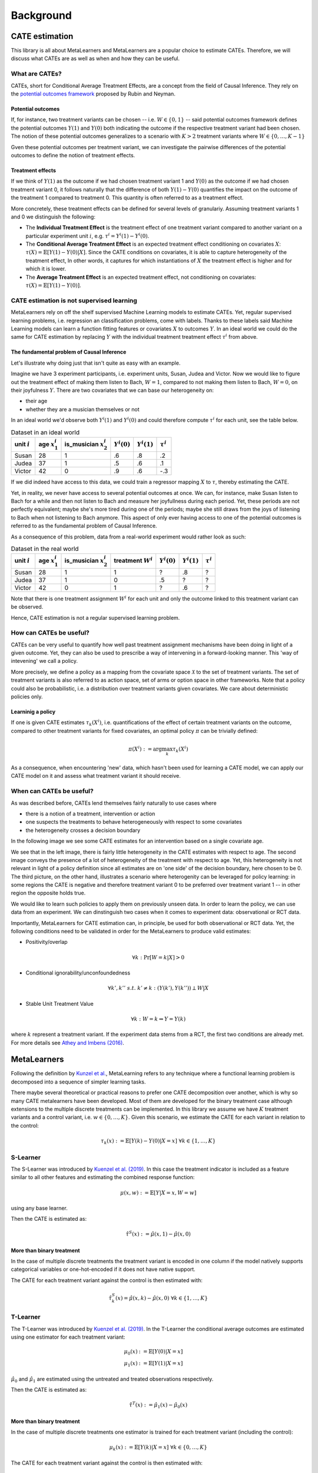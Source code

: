 Background
==========

CATE estimation
---------------

This library is all about MetaLearners and MetaLearners are a popular
choice to estimate CATEs. Therefore, we will discuss what CATEs are as
well as when and how they can be useful.

What are CATEs?
"""""""""""""""

CATEs, short for Conditional Average Treatment Effects, are a concept
from the field of Causal Inference. They rely on the `potential
outcomes framework <https://web.archive.org/web/20150513202106/http://sekhon.berkeley.edu/papers/SekhonOxfordHandbook.pdf>`_ proposed by Rubin and Neyman.

Potential outcomes
******************

If, for instance, two treatment variants  can be chosen --
i.e. :math:`W \in \{0, 1\}` -- said
potential outcomes framework defines the potential outcomes
:math:`Y(1)` and :math:`Y(0)` both indicating the outcome
if the respective treatment variant had been chosen. The notion of
these potential outcomes generalizes to a scenario with :math:`K > 2`
treatment variants where :math:`W \in \{0, \dots, K-1\}`

Gven these potential outcomes per treatment variant, we can
investigate the pairwise differences of the potential outcomes to
define the notion of treatment effects.

Treatment effects
*****************

If we think of :math:`Y(1)` as the outcome if we had chosen treatment
variant 1 and :math:`Y(0)` as the outcome if we had chosen treatment
variant 0, it follows naturally that the difference of both
:math:`Y(1) - Y(0)` quantifies the impact on the outcome of the treatment
1 compared to treatment 0. This quantity is often referred to as a
treatment effect.

More concretely, these treatment effects can be defined for several
levels of granulariy. Assuming treatment variants 1 and 0 we
distinguish the following:

* The **Individual Treatment Effect** is the treatment effect of one
  treatment variant compared to another variant on a particular experiment unit
  :math:`i`, e.g. :math:`\tau^i = Y^i(1) - Y^i(0)`.

* The **Conditional Average Treatment Effect** is an expected treatment
  effect conditioning on covariates :math:`X`: :math:`\tau(X) =
  \mathbb{E}[Y(1) - Y(0)|X]`. Since the CATE conditions on covariates,
  it is able to capture heterogeneity of the treatment effect,
  In other words, it captures for which instantiations of :math:`X` the treatment effect is
  higher and for which it is lower.

* The **Average Treatment Effect** is an expected treatment effect, not
  conditioning on covariates: :math:`\tau(X) = \mathbb{E}[Y(1) -
  Y(0)]`.


CATE estimation is not supervised learning
""""""""""""""""""""""""""""""""""""""""""

MetaLearners rely on off the shelf supervised Machine Learning models
to estimate CATEs. Yet, regular supervised learning problems,
i.e. regression an classification problems, come with labels. Thanks
to these labels said
Machine Learning models can learn a function fitting features or
covariates :math:`X` to outcomes :math:`Y`. In an ideal world we could
do the same for CATE estimation by replacing :math:`Y` with the
individual treatment treatment effect :math:`\tau^i` from above.

The fundamental problem of Causal Inference
*******************************************

Let's illustrate why doing just that isn't quite as easy with an example.

Imagine we have 3 experiment participants, i.e. experiment units,
Susan, Judea and Victor. Now we would like to figure out the treatment
effect of making them listen to Bach, :math:`W = 1`, compared to not
making them listen to Bach, :math:`W=0`, on their joyfulness
:math:`Y`. There are two covariates that we can base our heterogeneity
on:

* their age
* whether they are a musician themselves or not

In an ideal world we'd observe both :math:`Y^i(1)` and :math:`Y^i(0)` and
could therefore compute :math:`\tau^i` for each unit, see the table below.

.. list-table:: Dataset in an ideal world
   :header-rows: 1

   * - unit :math:`i`
     - age :math:`x_1^i`
     - is_musician :math:`x_2^i`
     - :math:`Y^i(0)`
     - :math:`Y^i(1)`
     - :math:`\tau^i`
   * - Susan
     - 28
     - 1
     - .6
     - .8
     - .2
   * - Judea
     - 37
     - 1
     - .5
     - .6
     - .1
   * - Victor
     - 42
     - 0
     - .9
     - .6
     - -.3

If we did indeed have access to this data, we could train a regressor
mapping :math:`X` to :math:`\tau`, thereby estimating the CATE.

Yet, in reality, we never have access to several potential outcomes at once. We
can, for instance, make Susan listen to Bach for a while and then not
listen to Bach and measure her joyfullness during each period. Yet,
these periods are not perfectly equivalent; maybe she's more tired during
one of the periods; maybe she still draws from the joys of
listening to Bach when not listening to Bach anymore. This aspect of
only ever having access to one of the potential outcomes is referred
to as the fundamental problem of Causal Inference.

As a consequence of this problem, data from a real-world experiment
would rather look as such:

.. list-table:: Dataset in the real world
   :header-rows: 1

   * - unit :math:`i`
     - age :math:`x_1^i`
     - is_musician :math:`x_2^i`
     - treatment :math:`W^i`
     - :math:`Y^i(0)`
     - :math:`Y^i(1)`
     - :math:`\tau^i`
   * - Susan
     - 28
     - 1
     - 1
     - ?
     - .8
     - ?
   * - Judea
     - 37
     - 1
     - 0
     - .5
     - ?
     - ?
   * - Victor
     - 42
     - 0
     - 1
     - ?
     - .6
     - ?

Note that there is one treatment assignment :math:`W^i` for each unit
and only the outcome linked to this treatment variant can be observed.

Hence, CATE estimation is not a regular supervised learning problem.

.. _how-can-cates-be-useful:

How can CATEs be useful?
""""""""""""""""""""""""

CATEs can be very useful to quantify how well past treatment assignment
mechanisms have been doing in light of a given outcome. Yet, they can
also be used to prescribe a way of intervening in a forward-looking
manner. This 'way of intevening' we call a policy.

More precisely, we define a policy as a mapping from the covariate space
:math:`\mathcal{X}` to the set of treatment variants. The set of
treatment variants is also referred to as action space, set of arms
or option space in other frameworks. Note that a policy could also be
probabilistic, i.e. a distribution over treatment variants given
covariates. We care about deterministic policies only.

Learninig a policy
******************

If one is given CATE estimates :math:`\tau_{k}(X^i)`, i.e. quantifications of the effect of
certain treatment variants on the outcome, compared to other treatment
variants for fixed covariates, an optimal policy :math:`\pi` can be trivially
defined:

.. math::
   \pi(X^i) := \arg\max_k \tau_{k}(X^i)

As a consequence, when encountering 'new' data, which hasn't been used
for learning a CATE model, we can apply our CATE model on it and
assess what treatment variant it should receive.


When can CATEs be useful?
"""""""""""""""""""""""""

As was described before, CATEs lend themselves fairly naturally to
use cases where

* there is a notion of a treatment, intervention or action
* one suspects the treatments to behave heterogeneously with respect
  to some covariates
* the heterogeneity crosses a decision boundary

In the following image we see some CATE estimates for an intervention
based on a single covariate age.

.. image:: imgs/heterogeneity.svg
   :scale: 100 %
   :alt: alternate text
   :align: center

We see that in the left image, there is fairly little heterogeneity in
the CATE estimates with respect to age. The second image conveys the
presence of a lot of heterogeneity of the treatment with respect to
age. Yet, this heterogeneity is not relevant in light of a policy
definition since all estimates are on 'one side' of the decision
boundary, here chosen to be 0. The third picture, on the other hand,
illustrates a scenario where heterogenity can be leveraged for policy
learning: in some regions the CATE is negative and therefore treatment
variant 0 to be preferred over treatment variant 1 -- in other region
the opposite holds true.

We would like to learn such policies to apply them on previously
unseen data. In order to learn the policy, we can use data from an experiment.
We can dinstinguish two cases when it comes to experiment data:
observational or RCT data.

Importantly, MetaLearners for CATE estimation can, in principle, be
used for both observational or RCT data. Yet, the following conditions
need to be validated in order for the MetaLearners to produce valid
estimates:

* Positivity/overlap

.. math::
   \forall k: \Pr[W=k|X] > 0

* Conditional ignorability/unconfoundedness

.. math::
   \forall k', k''\ s.t.\ k' \neq k: (Y(k'), Y(k'')) \perp W | X

* Stable Unit Treatment Value

.. math::
   \forall k: W = k \Rightarrow Y = Y(k)

where :math:`k` represent a treatment variant. If the experiment data stems from a RCT, the first two conditions are
already met. For more details see `Athey and Imbens (2016) <https://arxiv.org/pdf/1607.00698>`_.


MetaLearners
------------
Following the definition by `Kunzel et al. <https://doi.org/10.1073/pnas.1804597116>`_, MetaLearning
refers to any technique where a functional learning problem is decomposed into a sequence of
simpler learning tasks.

There maybe several theoretical or practical reasons to prefer one CATE decomposition over
another, which is why so many CATE metalearners have been developed. Most of them are
developed for the binary treatment case although extensions to the multiple discrete
treatments can be implemented. In this library we assume we have :math:`K` treatment
variants and a control variant, i.e. :math:`w \in \{0,\dots,K\}`. Given this scenario,
we estimate the CATE for each variant in relation to the control:

.. math::
    \tau_k(x) := \mathbb{E}[Y(k) - Y(0) | X=x] \; \forall k \in \{1,\dots, K\}

S-Learner
"""""""""""""""""""""
The S-Learner was introduced by `Kuenzel et al. (2019) <https://arxiv.org/pdf/1706.03461.pdf>`_.
In this case the treatment indicator is included as a feature similar to all other features
and estimating the combined response function:

.. math::
    \mu (x, w) := \mathbb{E}[Y | X = x, W=w]

using any base learner.

Then the CATE is estimated as:

.. math::
    \hat{\tau}^S(x) := \hat{\mu}(x,1) - \hat{\mu}(x,0)

More than binary treatment
**************************

In the case of multiple discrete treatments the treatment variant is encoded in one
column if the model natively supports categorical variables or one-hot-encoded if it does
not have native support.

The CATE for each treatment variant against the control is then estimated with:

.. math::
    \hat{\tau}_k^S(x) = \hat{\mu}(x,k) - \hat{\mu}(x,0) \; \forall k \in \{1,\dots, K\}

T-Learner
"""""""""""""""""""""
The T-Learner was introduced by `Kuenzel et al. (2019) <https://arxiv.org/pdf/1706.03461.pdf>`_.
In the T-Learner the conditional average outcomes are estimated using one estimator for
each treatment variant:

.. math::
    \mu_0 (x) &:= \mathbb{E}[Y(0) | X = x] \\
    \mu_1 (x) &:= \mathbb{E}[Y(1) | X = x]

:math:`\hat{\mu}_0` and :math:`\hat{\mu}_1` are estimated using the untreated and treated observations
respectively.

Then the CATE is estimated as:

.. math::
    \hat{\tau}^T(x) := \hat{\mu}_1(x) - \hat{\mu}_0(x)

More than binary treatment
**************************

In the case of multiple discrete treatments one estimator is trained for each treatment
variant (including the control):

.. math::
    \mu_k (x) := \mathbb{E}[Y(k) | X = x] \; \forall k \in \{0,\dots, K\}

The CATE for each treatment variant against the control is then estimated with:

.. math::
    \hat{\tau}_k^T(x) := \hat{\mu}_k(x) - \hat{\mu}_0(x) \; \forall k \in \{1,\dots, K\}

X-Learner
"""""""""""""""""""""
The X-Learner was introduced by `Kuenzel et al. (2019) <https://arxiv.org/pdf/1706.03461.pdf>`_.
It is an extension of the T-Learner and consists of three stages:

#.  Estimate the conditional average outcomes for each variant:

    .. math::
        \mu_0 (x) &:= \mathbb{E}[Y(0) | X = x] \\
        \mu_1 (x) &:= \mathbb{E}[Y(1) | X = x]

#.  Impute the treatment effect for the observations in the treated group based on the
    control-outcome estimator as well as the treatment effect for the observations in the control
    group based on the treatment-outcome estimator:

    .. math::
        \widetilde{D}_1^i &:= Y^i_1 - \hat{\mu}_0(X^i_1) \\
        \widetilde{D}_0^i &:= \hat{\mu}_1(X^i_0) - Y^i_0

    Then estimate :math:`\tau_1(x) := \mathbb{E}[\widetilde{D}^i_1 | X]` and
    :math:`\tau_0(x) := \mathbb{E}[\widetilde{D}^i_0 | X]` using the observations in the
    treatment group and the ones in the control group respectively.
#.  Define the CATE estimate by a weighted average of the two estimates in stage 2:

    .. math::
        \hat{\tau}^X(x) := g(x)\hat{\tau}_0(x) + (1-g(x))\hat{\tau}_1(x)

    where :math:`g(x) \in [0,1]`. We take :math:`g(x) := \mathbb{E}[W = 1 | X]` to be
    the propensity score.

More than binary treatment
**************************

In the case of multiple discrete treatments the stages are similar to the binary case:

#.  One outcome model is estimated for each variant (including the control), and one
    propensity model is trained as a multiclass classifier, :math:`\forall k \in \{0,\dots, K\}`:

    .. math::
        \mu_k (x) &:= \mathbb{E}[Y(k) | X = x]\\
        e(x, k) &:= \mathbb{E}[\mathbb{I}\{W = k\} | X=x] = \mathbb{P}[W = k | X=x]

#.  The treatment effects are imputed using the corresponding outcome estimator,
    :math:`\forall k \in \{1,\dots, K\}`:

    .. math::
        \widetilde{D}_k^i &:= Y^i_k - \hat{\mu}_0(X^i_k) \\
        \widetilde{D}_{0,k}^i &:= \hat{\mu}_k(X^i_0) - Y^i_0

    Then :math:`\tau_k(x) := \mathbb{E}[\widetilde{D}^i_k | X]` is estimated using the
    observations which received treatment :math:`k` and :math:`\tau_{0,k}(x) := \mathbb{E}[\widetilde{D}^i_{0,k} | X]`
    using the observations in the control group.

#.  Finally the CATE for each variant is estimated as a weighted average:

    .. math::
        \hat{\tau}_k^X(x) := g(x, k)\hat{\tau}_{0,k}(x) + (1-g(x,k))\hat{\tau}_k(x)

    Where

    .. math::
        g(x,k) := \frac{\hat{e}(x,k)}{\hat{e}(x,k) + \hat{e}(x,0)}



R-Learner
"""""""""""""""""""""
The R-Learner was introduced by `Nie et al. (2017) <https://arxiv.org/pdf/1712.04912>`_.
It consists of two stages:

#.  Estimate a general outcome model and a propensity model:

    .. math::
        m(x) &:= \mathbb{E}[Y | X=x] \\
        e(x) &:= \mathbb{P}[W = 1 | X=x]

#.  Estimate the treatment effect by minimising the R-Loss:

    .. math::
        \DeclareMathOperator*{\argmin}{arg\,min}
        \hat{\tau}^R (x) &:= \argmin_{\tau}\Bigg\{\mathbb{E}\Bigg[\bigg(\left\{Y^i - \hat{m}(X^i)\right\} - \left\{W^i - \hat{e}(X^i)\right\}\tau(X^i)\bigg)^2\Bigg]\Bigg\} \\
        &=\argmin_{\tau}\left\{\mathbb{E}\left[\left\{W^i - \hat{e}(X^i)\right\}^2\bigg(\frac{\left\{Y^i - \hat{m}(X^i)\right\}}{\left\{W^i - \hat{e}(X^i)\right\}} - \tau(X^i)\bigg)^2\right]\right\} \\
        &= \argmin_{\tau}\left\{\mathbb{E}\left[{\tilde{W}^i}^2\bigg(\frac{\tilde{Y}^i}{\tilde{W}^i} - \tau(X^i)\bigg)^2\right]\right\}

    And therefore any ML model which supports weighting each observation differently can be used for the final model.

More than binary treatment
**************************

In the case of multiple discrete treatments the stages are similar to
the binary case. More precisely, the first stage is perfectly
equivalent. Yet, the second stage includes a conceptual change: we
arbitrarily define one treatment variant as control -- the variant with
index 0 -- and estimate pair-wise treatment effects of every other variant to
the control variant.

#.  Estimate a general outcome model and a propensity model:

    .. math::
        m(x) &:= \mathbb{E}[Y | X=x] \\
        e(x) &:= \mathbb{P}[W = k | X=x]

#. For each :math:`k \neq 0`, estimate the pairwise treatment effect :math:`\hat{\tau}_{0,k}^R`
   between 0 and :math:`k` by minimising the R-Loss from above. In
   order to fit these models, we fit the pseudo outcomes only on
   observations of either the control group or the treatment variant
   group :math:`k`.

Note that

* in chapter 7, `Nie et al. (2017) <https://arxiv.org/pdf/1712.04912>`_ suggest a generalization of the R-Loss
  simultaneously taking all treatment variants into account. Yet,
  `Acharki et al. (2023) <https://arxiv.org/pdf/2205.14714>`_ point out
  practical shortcoming of this approach.

* our implementation differs subtly from the CausalML
  implementation: while we train a multi-class propensity model whose
  estimates we normalize subsequently, CausalML estimates one
  propensity model per control-treatment pair.

* rather than estimating one treatment effect per
  control-treatment pair, we could also estimate the treatment effects
  between each treatment variant.


DR-Learner
"""""""""""""""""""""
The DR-Learner was introduced by `Kennedy (2020) <https://arxiv.org/pdf/2004.14497>`_.
It consists of two stages:

#.  Estimate  the conditional average outcomes for each variant and a propensity model:

    .. math::
        \mu_0 (x, w) &:= \mathbb{E}[Y(0) | X = x] \\
        \mu_1 (x, w) &:= \mathbb{E}[Y(1) | X = x] \\
        e(x) &:= \mathbb{E}[W = 1 | X=x]

    and construct the pseudo-outcomes:

    .. math::
        \varphi(X^i, W^i, Y^i) := \frac{W^i - \hat{e}(X^i)}{\hat{e}(X^i)(1-\hat{e}(X^i))}\big\{Y^i - \hat{\mu}_{W^i}(X^i)\big\} + \hat{\mu}_{1}(X^i) - \hat{\mu}_{0}(X^i)

#.  Estimate the CATE by regressing :math:`\varphi` on :math:`X`:

    .. math::
        \hat{\tau}^{DR}(x) := \mathbb{E}[\varphi(X^i, W^i, Y^i) | X^i]

More than binary treatment
**************************

In the case of multiple discrete treatments the stages are similar to the binary case:

#.  One outcome model is estimated for each variant (including the control), and one
    propensity model is trained as a multiclass classifier, :math:`\forall k \in \{0,\dots, K\}`:

    .. math::
        \mu_k (x) &:= \mathbb{E}[Y(k) | X = x]\\
        e(x, k) &:= \mathbb{E}[\mathbb{I}\{W = k\} | X=x] = \mathbb{P}[W = k | X=x]

    The pseudo-outcomes are constructed for each treatment variant, :math:`\forall k \in \{1,\dots, K\}`:

    .. math::
        \varphi_k(X^i, W^i, Y^i) := &\frac{Y^i - \hat{\mu}_{W^i}(X^i)}{\hat{e}(k, X^i)}\mathbb{I}\{W^i = k\} + \hat{\mu}_k(X^i) \\
        &- \frac{Y^i - \hat{\mu}_{0}(X^i)}{\hat{e}(0, X^i)}\mathbb{I}\{W^i = 0\} - \hat{\mu}_0(X^i)

#.  Finally, the CATE is estimated by regressing :math:`\varphi_k` on :math:`X` for each
    treatment variant, :math:`\forall k \in \{1,\dots, K\}`:

    .. math::
        \hat{\tau}_k^{DR}(x) := \mathbb{E}[\varphi_k(X^i, W^i, Y^i) | X^i]
